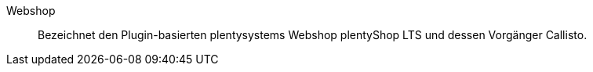 [#webshop]
Webshop:: Bezeichnet den Plugin-basierten plentysystems Webshop plentyShop LTS und dessen Vorgänger Callisto.